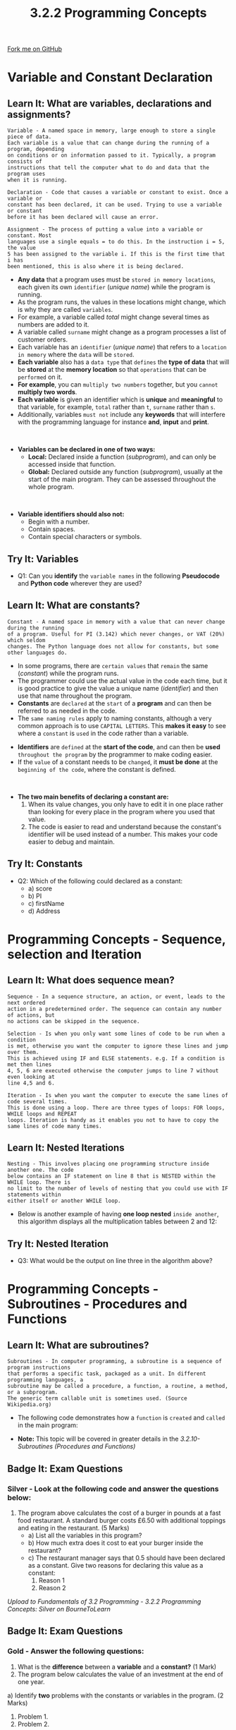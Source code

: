 #+STARTUP:indent
#+HTML_HEAD: <link rel="stylesheet" type="text/css" href="css/styles.css"/>
#+HTML_HEAD_EXTRA: <link href='http://fonts.googleapis.com/css?family=Ubuntu+Mono|Ubuntu' rel='stylesheet' type='text/css'>
#+OPTIONS: f:nil author:nil num:1 creator:nil timestamp:nil 
#+TITLE: 3.2.2 Programming Concepts
#+AUTHOR: Stephen Fone

#+BEGIN_HTML
<div class=ribbon>
<a href="https://github.com/">Fork me on GitHub</a>
</div>
#+END_HTML

* COMMENT Use as a template
:PROPERTIES:
:HTML_CONTAINER_CLASS: activity
:END:
** Learn It
:PROPERTIES:
:HTML_CONTAINER_CLASS: learn
:END:

** Research It
:PROPERTIES:
:HTML_CONTAINER_CLASS: research
:END:

** Design It
:PROPERTIES:
:HTML_CONTAINER_CLASS: design
:END:

** Build It
:PROPERTIES:
:HTML_CONTAINER_CLASS: build
:END:

** Test It
:PROPERTIES:
:HTML_CONTAINER_CLASS: test
:END:

** Run It
:PROPERTIES:
:HTML_CONTAINER_CLASS: run
:END:

** Document It
:PROPERTIES:
:HTML_CONTAINER_CLASS: document
:END:

** Code It
:PROPERTIES:
:HTML_CONTAINER_CLASS: code
:END:

** Program It
:PROPERTIES:
:HTML_CONTAINER_CLASS: program
:END:

** Try It
:PROPERTIES:
:HTML_CONTAINER_CLASS: try
:END:

** Badge It
:PROPERTIES:
:HTML_CONTAINER_CLASS: badge
:END:

** Save It
:PROPERTIES:
:HTML_CONTAINER_CLASS: save
:END:

* Variable and Constant Declaration
:PROPERTIES:
:HTML_CONTAINER_CLASS: activity
:END:
[[file:img/Programming_Main.png]]
** Learn It: What are variables, declarations and assignments?
:PROPERTIES:
:HTML_CONTAINER_CLASS: learn
:END:
#+BEGIN_SRC
Variable - A named space in memory, large enough to store a single piece of data.
Each variable is a value that can change during the running of a program, depending
on conditions or on information passed to it. Typically, a program consists of
instructions that tell the computer what to do and data that the program uses
when it is running.
#+END_SRC
#+BEGIN_SRC
Declaration - Code that causes a variable or constant to exist. Once a variable or
constant has been declared, it can be used. Trying to use a variable or constant
before it has been declared will cause an error.
#+END_SRC
#+BEGIN_SRC
Assignment - The process of putting a value into a variable or constant. Most
languages use a single equals = to do this. In the instruction i = 5, the value
5 has been assigned to the variable i. If this is the first time that i has
been mentioned, this is also where it is being declared.
#+END_SRC
- *Any data* that a program uses must be =stored in memory locations=, each given its own =identifier= (/unique name/) while the program is running.
- As the program runs, the values in these locations might change, which is why they are called =variables=.
- For example, a variable called /total/ might change several times as numbers are added to it.
- A variable called =surname= might change as a program processes a list of customer orders.
- Each variable has an =identifier= (/unique name/) that refers to a =location in memory= where the =data= will be =stored=.
- *Each variable* also has a =data type= that =defines= the *type of data* that will be *stored* at the *memory location* so that =operations= that can be =performed= on it.
- *For example*, you can =multiply two numbers= together, but you =cannot= *multiply two words*.
- *Each variable* is given an identifier which is *unique* and *meaningful* to that variable, for example, =total= rather than =t=,
  =surname= rather than =s=.
- Additionally, variables =must not= include any *keywords* that will interfere with the programming language for instance *and*, *input*
  and *print*.
#+BEGIN_HTML
<br>
#+END_HTML
- *Variables can be declared in one of two ways:*
  - *Local:* Declared inside a function (/subprogram/), and can only be accessed inside that function.
  - *Global:* Declared outside any function (/subprogram/), usually at the start of the main program. They can be assessed throughout the whole program.
#+BEGIN_HTML
<br>
#+END_HTML
- *Variable identifiers should also not:*
  - Begin with a number.
  - Contain spaces.
  - Contain special characters or symbols. 

** Try It: Variables
:PROPERTIES:
:HTML_CONTAINER_CLASS: try
:END:
- Q1: Can you *identify* the =variable names= in the following *Pseudocode* and *Python code* wherever they are used?
[[file:img/Variable_Example.png]]


** Learn It: What are constants?
:PROPERTIES:
:HTML_CONTAINER_CLASS: learn
:END:
#+BEGIN_SRC
Constant - A named space in memory with a value that can never change during the running
of a program. Useful for PI (3.142) which never changes, or VAT (20%) which seldom
changes. The Python language does not allow for constants, but some other languages do.
#+END_SRC
- In some programs, there are =certain values= that =remain= the same (/constant/) while the program runs.
- The programmer could use the actual value in the code each time, but it is good practice to give the value a unique name (/identifier/) and
  then use that name throughout the program.
- *Constants* are =declared= at the =start= of a *program* and can then be referred to as needed in the code.
- The =same naming rules= apply to naming constants, although a very common approach is to use =CAPITAL LETTERS=. This *makes it easy* to see where a =constant= is =used= in the code rather than a variable.
[[file:img/Constant_Example.png]]
- *Identifiers* are =defined= at the *start of the code*, and can then be *used* =throughout the program= by the programmer to make coding easier.
- If the =value= of a constant needs to be =changed=, it *must be done* at the =beginning of the code=, where the constant is defined.
#+BEGIN_HTML
<br>
#+END_HTML
- *The two main benefits of declaring a constant are:*
  1. When its value changes, you only have to edit it in one place rather than looking for every place in the program where you used that value.
  2. The code is easier to read and understand because the constant's identifier will be used instead of a number. This makes your code easier to debug and maintain.

** Try It: Constants
:PROPERTIES:
:HTML_CONTAINER_CLASS: try
:END:
- Q2: Which of the following could declared as a constant:
  - a) score
  - b) PI
  - c) firstName
  - d) Address

* Programming Concepts - Sequence, selection and Iteration
:PROPERTIES:
:HTML_CONTAINER_CLASS: activity
:END:

** Learn It: What does sequence mean?
:PROPERTIES:
:HTML_CONTAINER_CLASS: learn
:END:
#+BEGIN_SRC
Sequence - In a sequence structure, an action, or event, leads to the next ordered
action in a predetermined order. The sequence can contain any number of actions, but
no actions can be skipped in the sequence.
#+END_SRC 
[[file:img/Sequence_Table.png]]

#+BEGIN_SRC
Selection - Is when you only want some lines of code to be run when a condition
is met, otherwise you want the computer to ignore these lines and jump over them.
This is achieved using IF and ELSE statements. e.g. If a condition is met then lines
4, 5, 6 are executed otherwise the computer jumps to line 7 without even looking at
line 4,5 and 6.
#+END_SRC 
[[file:img/Selection_Table.png]]

#+BEGIN_SRC
Iteration - Is when you want the computer to execute the same lines of code several times.
This is done using a loop. There are three types of loops: FOR loops, WHILE loops and REPEAT
loops. Iteration is handy as it enables you not to have to copy the same lines of code many times.
#+END_SRC
 
[[file:img/Iteration_Table.png]]

** Learn It: Nested Iterations
:PROPERTIES:
:HTML_CONTAINER_CLASS: learn
:END:
#+BEGIN_SRC
Nesting - This involves placing one programming structure inside another one. The code
below contains an IF statement on line 8 that is NESTED within the WHILE loop. There is
no limit to the number of levels of nesting that you could use with IF statements within
either itself or another WHILE loop.
#+END_SRC 
[[file:img/Nested_IF.png]]
- Below is another example of having *one loop nested* =inside another=, this algorithm displays all the multiplication tables between 2 and 12:
[[file:img/Nested_FOR.png]]
** Try It: Nested Iteration
:PROPERTIES:
:HTML_CONTAINER_CLASS: try
:END:
- Q3: What would be the output on line three in the algorithm above?

* Programming Concepts - Subroutines - Procedures and Functions
:PROPERTIES:
:HTML_CONTAINER_CLASS: activity
:END:

** Learn It: What are subroutines?
:PROPERTIES:
:HTML_CONTAINER_CLASS: learn
:END:
#+BEGIN_SRC
Subroutines - In computer programming, a subroutine is a sequence of program instructions
that performs a specific task, packaged as a unit. In different programming languages, a
subroutine may be called a procedure, a function, a routine, a method, or a subprogram.
The generic term callable unit is sometimes used. (Source Wikipedia.org)
#+END_SRC 
[[file:img/Subroutines_Table.png]]
- The following code demonstrates how a =function= is =created= and =called= in the main program:
[[file:img/Example_Function.png]]
- *Note:* This topic will be covered in greater details in the /3.2.10-Subroutines (Procedures and Functions)/

** Badge It: Exam Questions
:PROPERTIES:
:HTML_CONTAINER_CLASS: badge
:END:
*** Silver - Look at the following code and answer the questions below:
[[file:img/Silver_Pizza_Code.png]]
1. The program above calculates the cost of a burger in pounds at a
   fast food restaurant. A standard burger costs £6.50 with additional
   toppings and eating in the restaurant. (5 Marks)
  - a) List all the variables in this program?
  - b) How much extra does it cost to eat your burger inside the restaurant?
  - c) The restaurant manager says that 0.5 should have been declared
    as a constant. Give two reasons for declaring this value as a constant:
    1. Reason 1
    2. Reason 2


/Upload to Fundamentals of 3.2 Programming - 3.2.2 Programming Concepts: Silver on BourneToLearn/

** Badge It: Exam Questions
:PROPERTIES:
:HTML_CONTAINER_CLASS: badge
:END:
*** Gold - Answer the following questions:
1. What is the *difference* between a *variable* and a *constant?* (1 Mark)
2. The program below calculates the value of an investment at the end
   of one year.
[[file:img/Gold_Investment.png]]
  a) Identify *two* problems with the constants or variables in the program. (2 Marks)
    1. Problem 1.
    2. Problem 2.
3. Jamie wants to create a program that tells you whether you can go outside if it is raining or not.
 - a) Which would be the best type of iteration to use to solve this problem, indefinite or definite iteration? Explain your answer? (3 Marks) 

/Upload to Fundamentals of 3.2 Programming - 3.2.2 Programming Concepts: Gold on BourneToLearn/

** Badge It: Coding Challenge and exam question
:PROPERTIES:
:HTML_CONTAINER_CLASS: badge
:END:
*** Platinum - Code Challenge/Exam question
1. Explain the differences between a procedure and a function? (2 Marks)
2. Using the Trinket below, rewrite the algorithm using a WHILE loop to produce a working Python program. (6 Marks)
#+BEGIN_HTML
<iframe src="https://trinket.io/embed/python/d79b70fd70" width="100%" height="600" frameborder="0" marginwidth="0" marginheight="0" allowfullscreen></iframe>
#+END_HTML


/Upload to Fundamentals of 3.2 Programming - 3.2.2 Programming Concepts: Platinum on BourneToLearn/
